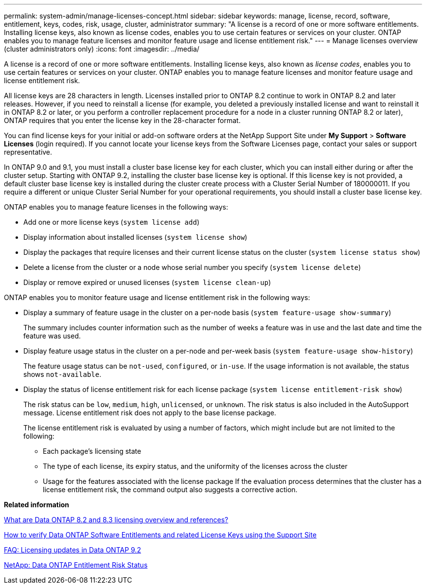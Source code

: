 ---
permalink: system-admin/manage-licenses-concept.html
sidebar: sidebar
keywords: manage, license, record, software, entitlement, keys, codes, risk, usage, cluster, administrator
summary: "A license is a record of one or more software entitlements. Installing license keys, also known as license codes, enables you to use certain features or services on your cluster. ONTAP enables you to manage feature licenses and monitor feature usage and license entitlement risk."
---
= Manage licenses overview (cluster administrators only)
:icons: font
:imagesdir: ../media/

[.lead]
A license is a record of one or more software entitlements. Installing license keys, also known as _license codes_, enables you to use certain features or services on your cluster. ONTAP enables you to manage feature licenses and monitor feature usage and license entitlement risk.

All license keys are 28 characters in length. Licenses installed prior to ONTAP 8.2 continue to work in ONTAP 8.2 and later releases. However, if you need to reinstall a license (for example, you deleted a previously installed license and want to reinstall it in ONTAP 8.2 or later, or you perform a controller replacement procedure for a node in a cluster running ONTAP 8.2 or later), ONTAP requires that you enter the license key in the 28-character format.

You can find license keys for your initial or add-on software orders at the NetApp Support Site under *My Support* > *Software Licenses* (login required). If you cannot locate your license keys from the Software Licenses page, contact your sales or support representative.

In ONTAP 9.0 and 9.1, you must install a cluster base license key for each cluster, which you can install either during or after the cluster setup. Starting with ONTAP 9.2, installing the cluster base license key is optional. If this license key is not provided, a default cluster base license key is installed during the cluster create process with a Cluster Serial Number of 180000011. If you require a different or unique Cluster Serial Number for your operational requirements, you should install a cluster base license key.

ONTAP enables you to manage feature licenses in the following ways:

* Add one or more license keys (`system license add`)
* Display information about installed licenses (`system license show`)
* Display the packages that require licenses and their current license status on the cluster (`system license status show`)
* Delete a license from the cluster or a node whose serial number you specify (`system license delete`)
* Display or remove expired or unused licenses (`system license clean-up`)

ONTAP enables you to monitor feature usage and license entitlement risk in the following ways:

* Display a summary of feature usage in the cluster on a per-node basis (`system feature-usage show-summary`)
+
The summary includes counter information such as the number of weeks a feature was in use and the last date and time the feature was used.

* Display feature usage status in the cluster on a per-node and per-week basis (`system feature-usage show-history`)
+
The feature usage status can be `not-used`, `configured`, or `in-use`. If the usage information is not available, the status shows `not-available`.

* Display the status of license entitlement risk for each license package (`system license entitlement-risk show`)
+
The risk status can be `low`, `medium`, `high`, `unlicensed`, or `unknown`. The risk status is also included in the AutoSupport message. License entitlement risk does not apply to the base license package.
+
The license entitlement risk is evaluated by using a number of factors, which might include but are not limited to the following:

 ** Each package's licensing state
 ** The type of each license, its expiry status, and the uniformity of the licenses across the cluster
 ** Usage for the features associated with the license package
If the evaluation process determines that the cluster has a license entitlement risk, the command output also suggests a corrective action.

*Related information*

https://kb.netapp.com/Advice_and_Troubleshooting/Data_Storage_Software/ONTAP_OS/What_are_Data_ONTAP_8.2_and_8.3_licensing_overview_and_references%3F[What are Data ONTAP 8.2 and 8.3 licensing overview and references?]

https://kb.netapp.com/Advice_and_Troubleshooting/Data_Storage_Software/ONTAP_OS/How_to_verify_Data_ONTAP_Software_Entitlements_and_related_License_Keys_using_the_Support_Site[How to verify Data ONTAP Software Entitlements and related License Keys using the Support Site]

https://kb.netapp.com/Advice_and_Troubleshooting/Data_Storage_Software/ONTAP_OS/FAQ%3A_Licensing_updates_in_Data_ONTAP_9.2[FAQ: Licensing updates in Data ONTAP 9.2]

http://mysupport.netapp.com/licensing/ontapentitlementriskstatus[NetApp: Data ONTAP Entitlement Risk Status]
